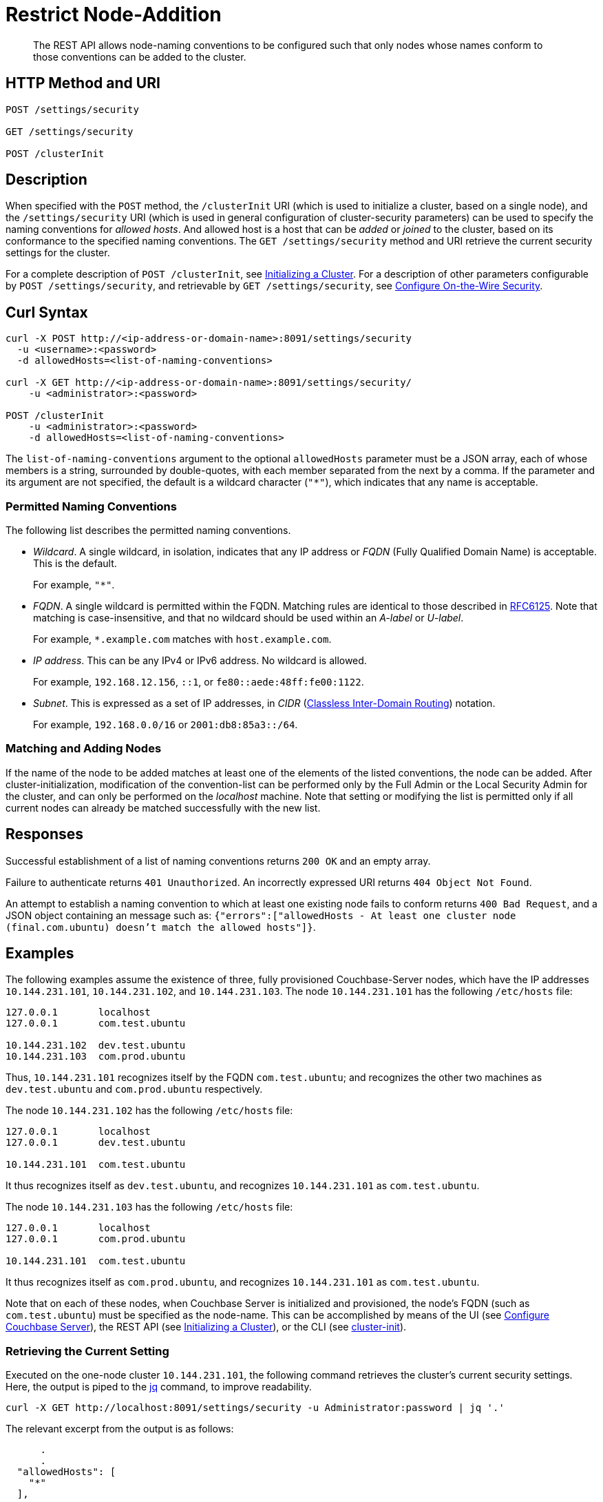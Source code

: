 = Restrict Node-Addition
:description: The REST API allows node-naming conventions to be configured such that only nodes whose names conform to those conventions can be added to the cluster.

[abstract]
{description}

[#http-methods-and-uris]
== HTTP Method and URI

----
POST /settings/security

GET /settings/security

POST /clusterInit
----

[#description]
== Description

When specified with the `POST` method, the `/clusterInit` URI (which is used to initialize a cluster, based on a single node), and the `/settings/security` URI (which is used in general configuration of cluster-security parameters) can be used to specify the naming conventions for _allowed hosts_.
And allowed host is a host that can be _added_ or _joined_ to the cluster, based on its conformance to the specified naming conventions.
The `GET /settings/security` method and URI retrieve the current security settings for the cluster.

For a complete description of `POST /clusterInit`, see xref:rest-api:rest-initialize-cluster.adoc[Initializing a Cluster].
For a description of other parameters configurable by `POST /settings/security`, and retrievable by `GET /settings/security`, see xref:rest-api:rest-setting-security.adoc[Configure On-the-Wire Security].

[#curl-syntax]
== Curl Syntax

----
curl -X POST http://<ip-address-or-domain-name>:8091/settings/security
  -u <username>:<password>
  -d allowedHosts=<list-of-naming-conventions>

curl -X GET http://<ip-address-or-domain-name>:8091/settings/security/
    -u <administrator>:<password>

POST /clusterInit
    -u <administrator>:<password>
    -d allowedHosts=<list-of-naming-conventions>
----

The `list-of-naming-conventions` argument to the optional `allowedHosts` parameter must be a JSON array, each of whose members is a string, surrounded by double-quotes, with each member separated from the next by a comma.
If the parameter and its argument are not specified, the default is a wildcard character (`"*"`), which indicates that any name is acceptable.

=== Permitted Naming Conventions

The following list describes the permitted naming conventions.

* _Wildcard_.
A single wildcard, in isolation, indicates that any IP address or _FQDN_ (Fully Qualified Domain Name) is acceptable.
This is the default.
+
For example, `"*"`.

* _FQDN_.
A single wildcard is permitted within the FQDN.
Matching rules are identical to those described in https://www.rfc-editor.org/rfc/rfc6125[RFC6125^].
Note that matching is case-insensitive, and that no wildcard should be used within an _A-label_ or _U-label_.
+
For example, `*.example.com` matches with `host.example.com`.

* _IP address_.
This can be any IPv4 or IPv6 address.
No wildcard is allowed.
+
For example, `192.168.12.156`, `::1`, or `fe80::aede:48ff:fe00:1122`.

* _Subnet_.
This is expressed as a set of IP addresses, in _CIDR_ (https://en.wikipedia.org/wiki/Classless_Inter-Domain_Routing[Classless Inter-Domain Routing]) notation.
+
For example, `192.168.0.0/16` or `2001:db8:85a3::/64`.

=== Matching and Adding Nodes

If the name of the node to be added matches at least one of the elements of the listed conventions, the node can be added.
After cluster-initialization, modification of the convention-list can be performed only by the Full Admin or the Local Security Admin for the cluster, and can only be performed on the _localhost_ machine.
Note that setting or modifying the list is permitted only if all current nodes can already be matched successfully with the new list.

[#responses]
== Responses

Successful establishment of a list of naming conventions returns `200 OK` and an empty array.

Failure to authenticate returns `401 Unauthorized`.
An incorrectly expressed URI returns `404 Object Not Found`.

An attempt to establish a naming convention to which at least one existing node fails to conform returns `400 Bad Request`, and a JSON object containing an message such as: `{"errors":["allowedHosts - At least one cluster node (final.com.ubuntu) doesn't match the allowed hosts"]}`.

[#examples]
== Examples

The following examples assume the existence of three, fully provisioned Couchbase-Server nodes, which have the IP addresses `10.144.231.101`, `10.144.231.102`, and `10.144.231.103`.
The node `10.144.231.101` has the following `/etc/hosts` file:

----
127.0.0.1	localhost
127.0.0.1	com.test.ubuntu

10.144.231.102	dev.test.ubuntu
10.144.231.103	com.prod.ubuntu
----

Thus, `10.144.231.101` recognizes itself by the FQDN `com.test.ubuntu`; and recognizes the other two machines as `dev.test.ubuntu` and `com.prod.ubuntu` respectively.

The node `10.144.231.102` has the following `/etc/hosts` file:

----
127.0.0.1	localhost
127.0.0.1	dev.test.ubuntu

10.144.231.101	com.test.ubuntu
----

It thus recognizes itself as `dev.test.ubuntu`, and recognizes `10.144.231.101` as `com.test.ubuntu`.

The node `10.144.231.103` has the following `/etc/hosts` file:

----
127.0.0.1	localhost
127.0.0.1	com.prod.ubuntu

10.144.231.101 	com.test.ubuntu
----

It thus recognizes itself as `com.prod.ubuntu`, and recognizes `10.144.231.101` as `com.test.ubuntu`.

Note that on each of these nodes, when Couchbase Server is initialized and provisioned, the node's FQDN (such as `com.test.ubuntu`) must be specified as the node-name.
This can be accomplished by means of the UI (see xref:manage:manage-nodes/create-cluster.adoc#configure-couchbase-server[Configure Couchbase Server]), the REST API (see xref:rest-api:rest-initialize-cluster.adoc[Initializing a Cluster]), or the CLI (see xref:cli:cbcli/couchbase-cli-cluster-init.adoc[cluster-init]).

=== Retrieving the Current Setting

Executed on the one-node cluster `10.144.231.101`, the following command retrieves the cluster's current security settings.
Here, the output is piped to the https://stedolan.github.io/jq/[jq^] command, to improve readability.

----
curl -X GET http://localhost:8091/settings/security -u Administrator:password | jq '.'
----

The relevant excerpt from the output is as follows:

----
      .
      .
  "allowedHosts": [
    "*"
  ],
      .
      .
----

This shows that the default setting, the wildcard, is currently enforced.
This means that any name allows a node potentially to be added to the cluster.

=== Changing the Setting, Specifying an FQDN

Executed on `10.144.231.101`, the following command changes the cluster's setting:

----
curl -X POST http://com.test.ubuntu:8091/settings/security \
-d 'allowedHosts=["*.test.ubuntu", "127.0.0.1"]' \
-u Administrator:password
----

This specifies that only nodes whose name matches either `*.test.ubuntu` or `127.0.0.1` can be added to the cluster.
Thus, when the `GET` is run again, the relevant excerpt from the output is as follows:

----
    .
    .
"allowedHosts": [
    "*.test.ubuntu",
    "127.0.0.1"
  ],
    .
    .
----

This indicates that the convention has been successfully reconfigured.

=== Adding a Conformantly Named Node

Following this reconfiguration, the following statement adds `10.144.231.102` to the cluster:

----
curl -v POST -u Administrator:password http://com.test.ubuntu:8091/controller/addNode \
-d 'hostname=dev.test.ubuntu' \
-d 'user=Administrator' \
-d 'password=password' \
-d 'services=kv'
----

Addition succeeds, because the name of the new node, `dev.test.ubuntu`, matches the convention `*.test.ubuntu`.
The following confirmation is provided:

----
{"otpNode":"ns_1@dev.test.ubuntu"}

----

=== Attempting to Add a Non-Conformantly Named Node

Next, the node `10.144.231.103` is attemptedly added to the cluster:

----
curl -v POST http://com.test.ubuntu:8091/controller/addNode \
-u Administrator:password \
-d 'hostname=com.prod.ubuntu' \
-d 'user=Administrator' \
-d 'password=password' \
-d 'services=kv'
----

The operation predictably _fails_, with the following message:

----
Error is : ["Host com.prod.ubuntu is not allowed to join. Check allowedHosts setting."]
----

The failure has occurred because the name of the node, `com.prod.ubuntu`, does not match the convention `*.test.ubuntu`.

=== Changing the Setting, Specifying a Subnet

The established convention can now be changed, on `10.144.231.101`, to permit the addition of `10.144.231.103`.
The following operation specifies a _subnet_, within the range of which IP addresses must fall for addition to succeed:

----
curl -X POST http://com.test.ubuntu:8091/settings/security \
-d 'allowedHosts=["10.144.231.101/9", "127.0.0.1"]' \
-u Administrator:password
----

The new convention can again be validated by means of the `GET` operation, which now returns the following:

----
"allowedHosts": [
    "10.144.231.101/9",
    "127.0.0.1"
  ],
----

This indicates that a node can now be added if its IP address falls within the specified range.
Accordingly, the addition of `101.44.231.103` can now be re-attempted:

----
curl -v POST http://com.test.ubuntu:8091/controller/addNode \
-u Administrator:password \
-d 'hostname=com.prod.ubuntu' \
-d 'user=Administrator' \
-d 'password=password' \
-d 'services=kv'
----

Note that in this statement, the node to be added did not need to be referred to by its IP address.
However, since its IP address falls within the specified range, addition is successful; and is confirmed by the following response:

----
{"otpNode":"ns_1@com.prod.ubuntu"}
----

Following node-addition, _rebalance_ can now be performed, so that the added nodes fully become part of the cluster.

== Joining a Cluster

The examples on this page all feature the _adding_ of a node to a cluster.
A node can also be _joined_ to a cluster.
Note that _joining_ and _adding_ are identically affected by the cluster's established naming convention: therefore, if the node to be joined is not conformantly named, the operation fails with the message: `Host <name> is not allowed to join. Check allowedHosts setting.`

== See Also

A general overview of nodes, including adding and joining, is provided in xref:learn:clusters-and-availability/nodes.adoc[Nodes].
An overview of managing on-the-wire security is provided in xref:learn:security/on-the-wire-security.adoc[On-the-Wire Security].
For more examples of adding nodes and rebalancing, see xref:manage:manage-nodes/add-node-and-rebalance.adoc[Add a Node and Rebalance].
For examples of joinging nodes and rebalancing, see xref:manage:manage-nodes/join-cluster-and-rebalance.adoc[Join a Cluster and Rebalance].
